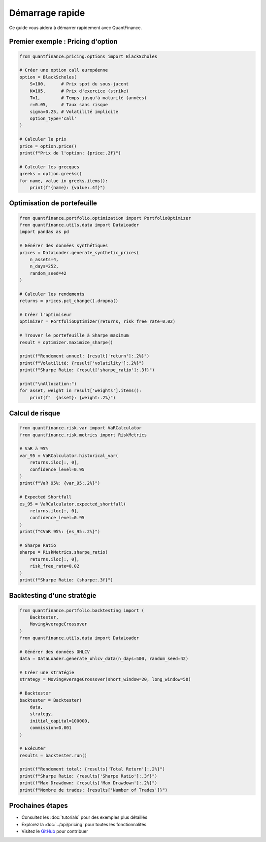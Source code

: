 Démarrage rapide
================

Ce guide vous aidera à démarrer rapidement avec QuantFinance.

Premier exemple : Pricing d'option
-----------------------------------

.. code-block:: python

   from quantfinance.pricing.options import BlackScholes

   # Créer une option call européenne
   option = BlackScholes(
       S=100,      # Prix spot du sous-jacent
       K=105,      # Prix d'exercice (strike)
       T=1,        # Temps jusqu'à maturité (années)
       r=0.05,     # Taux sans risque
       sigma=0.25, # Volatilité implicite
       option_type='call'
   )

   # Calculer le prix
   price = option.price()
   print(f"Prix de l'option: {price:.2f}")

   # Calculer les grecques
   greeks = option.greeks()
   for name, value in greeks.items():
       print(f"{name}: {value:.4f}")

Optimisation de portefeuille
-----------------------------

.. code-block:: python

   from quantfinance.portfolio.optimization import PortfolioOptimizer
   from quantfinance.utils.data import DataLoader
   import pandas as pd

   # Générer des données synthétiques
   prices = DataLoader.generate_synthetic_prices(
       n_assets=4,
       n_days=252,
       random_seed=42
   )

   # Calculer les rendements
   returns = prices.pct_change().dropna()

   # Créer l'optimiseur
   optimizer = PortfolioOptimizer(returns, risk_free_rate=0.02)

   # Trouver le portefeuille à Sharpe maximum
   result = optimizer.maximize_sharpe()

   print(f"Rendement annuel: {result['return']:.2%}")
   print(f"Volatilité: {result['volatility']:.2%}")
   print(f"Sharpe Ratio: {result['sharpe_ratio']:.3f}")

   print("\nAllocation:")
   for asset, weight in result['weights'].items():
       print(f"  {asset}: {weight:.2%}")

Calcul de risque
----------------

.. code-block:: python

   from quantfinance.risk.var import VaRCalculator
   from quantfinance.risk.metrics import RiskMetrics

   # VaR à 95%
   var_95 = VaRCalculator.historical_var(
       returns.iloc[:, 0],
       confidence_level=0.95
   )
   print(f"VaR 95%: {var_95:.2%}")

   # Expected Shortfall
   es_95 = VaRCalculator.expected_shortfall(
       returns.iloc[:, 0],
       confidence_level=0.95
   )
   print(f"CVaR 95%: {es_95:.2%}")

   # Sharpe Ratio
   sharpe = RiskMetrics.sharpe_ratio(
       returns.iloc[:, 0],
       risk_free_rate=0.02
   )
   print(f"Sharpe Ratio: {sharpe:.3f}")

Backtesting d'une stratégie
----------------------------

.. code-block:: python

   from quantfinance.portfolio.backtesting import (
       Backtester,
       MovingAverageCrossover
   )
   from quantfinance.utils.data import DataLoader

   # Générer des données OHLCV
   data = DataLoader.generate_ohlcv_data(n_days=500, random_seed=42)

   # Créer une stratégie
   strategy = MovingAverageCrossover(short_window=20, long_window=50)

   # Backtester
   backtester = Backtester(
       data,
       strategy,
       initial_capital=100000,
       commission=0.001
   )

   # Exécuter
   results = backtester.run()

   print(f"Rendement total: {results['Total Return']:.2%}")
   print(f"Sharpe Ratio: {results['Sharpe Ratio']:.3f}")
   print(f"Max Drawdown: {results['Max Drawdown']:.2%}")
   print(f"Nombre de trades: {results['Number of Trades']}")

Prochaines étapes
-----------------

* Consultez les :doc:`tutorials` pour des exemples plus détaillés
* Explorez la :doc:`../api/pricing` pour toutes les fonctionnalités
* Visitez le `GitHub <https://github.com/Mafoya1er/quantfinance>`_ pour contribuer
